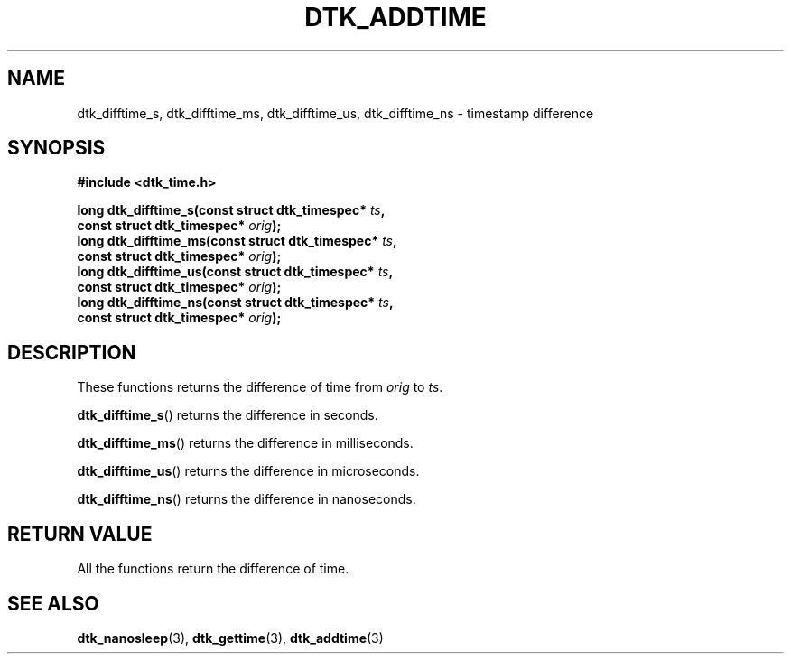 .\"Copyright 2011 (c) EPFL
.TH DTK_ADDTIME 3 2011 "EPFL" "Draw Toolkit manual"
.SH NAME
dtk_difftime_s, dtk_difftime_ms, dtk_difftime_us, dtk_difftime_ns - timestamp difference
.SH SYNOPSIS
.LP
.B #include <dtk_time.h>
.sp
.BI "long dtk_difftime_s(const struct dtk_timespec* " ts ","
.br
.BI "                    const struct dtk_timespec* " orig ");"
.br
.BI "long dtk_difftime_ms(const struct dtk_timespec* " ts ","
.br
.BI "                     const struct dtk_timespec* " orig ");"
.br
.BI "long dtk_difftime_us(const struct dtk_timespec* " ts ","
.br
.BI "                     const struct dtk_timespec* " orig ");"
.br
.BI "long dtk_difftime_ns(const struct dtk_timespec* " ts ","
.br
.BI "                     const struct dtk_timespec* " orig ");"
.br
.SH DESCRIPTION
These functions returns the difference of time from \fIorig\fP to \fIts\fP.
.LP
\fBdtk_difftime_s\fP() returns the difference in seconds. 
.LP
\fBdtk_difftime_ms\fP() returns the difference in milliseconds. 
.LP
\fBdtk_difftime_us\fP() returns the difference in microseconds. 
.LP
\fBdtk_difftime_ns\fP() returns the difference in nanoseconds. 
.SH "RETURN VALUE"
.LP
All the functions return the difference of time.
.SH "SEE ALSO"
.BR dtk_nanosleep (3),
.BR dtk_gettime (3),
.BR dtk_addtime (3)


